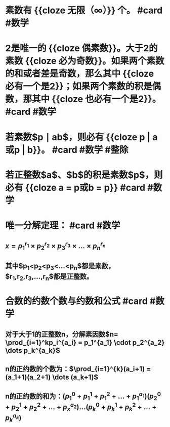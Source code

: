 * 素数有 {{cloze 无限（∞）}} 个。 #card #数学
:PROPERTIES:
:card-last-interval: 97.2
:card-repeats: 5
:card-ease-factor: 2.76
:card-next-schedule: 2023-02-05T04:10:56.629Z
:card-last-reviewed: 2022-10-31T00:10:56.631Z
:card-last-score: 3
:END:
* 2是唯一的 {{cloze 偶素数}}。大于2的素数 {{cloze 必为奇数}}。如果两个素数的和或者差是奇数，那么其中 {{cloze 必有一个是2}}；如果两个素数的积是偶数，那其中 {{cloze 也必有一个是2}}。 #card #数学
:PROPERTIES:
:card-last-interval: 194.48
:card-repeats: 5
:card-ease-factor: 3
:card-next-schedule: 2023-05-13T11:11:28.091Z
:card-last-reviewed: 2022-10-31T00:11:28.092Z
:card-last-score: 5
:END:
* 若素数$p \mid ab$，则必有 {{cloze p | a或p | b}}。 #card #数学 #整除
:PROPERTIES:
:card-last-interval: 126.63
:card-repeats: 5
:card-ease-factor: 3.1
:card-next-schedule: 2023-03-13T02:33:02.602Z
:card-last-reviewed: 2022-11-06T11:33:02.602Z
:card-last-score: 5
:END:
* 若正整数$a$、$b$的积是素数$p$，则必有 {{cloze a = p或b = p}} #card #数学
:PROPERTIES:
:card-last-interval: 194.48
:card-repeats: 5
:card-ease-factor: 3
:card-next-schedule: 2023-05-13T11:11:07.356Z
:card-last-reviewed: 2022-10-31T00:11:07.357Z
:card-last-score: 5
:END:
* 唯一分解定理： #card #数学
:PROPERTIES:
:card-last-interval: 194.48
:card-repeats: 5
:card-ease-factor: 3
:card-next-schedule: 2023-05-13T11:11:59.194Z
:card-last-reviewed: 2022-10-31T00:11:59.194Z
:card-last-score: 5
:END:
** $x=p_1^{r_1} \times p_2^{r_2} \times p_3^{r_3} \times ... \times p_n^{r_n}$
** 其中$p_1<p_2<p_3<...<p_n$都是素数，$r_1,r_2,r_3,...,r_n$都是正整数。
* 合数的约数个数与约数和公式 #card #数学
:PROPERTIES:
:card-last-interval: 577.56
:card-repeats: 2
:card-ease-factor: 2.6
:card-next-schedule: 2024-04-08T12:08:56.513Z
:card-last-reviewed: 2022-09-08T23:08:56.513Z
:card-last-score: 5
:END:
** 对于大于1的正整数n，分解素因数$n= \prod_{i=1}^kp_i^{a_i} = p_1^{a_1} \cdot p_2^{a_2} \dots p_k^{a_k}$
** n的正约数的个数为：$\prod_{i=1}^{k}(a_i+1) = (a_1+1)(a_2+1) \dots (a_k+1)$
** n的正约数的和为：$(p_1^0+p_1^1+p_1^2+ \dots + p_1^{a_1})(p_2^0+p_2^1+p_2^2+ \dots + p_x^{a_2}) \dots (p_k^0+p_k^1+p_k^2+ \dots + p_k^{a_k})$